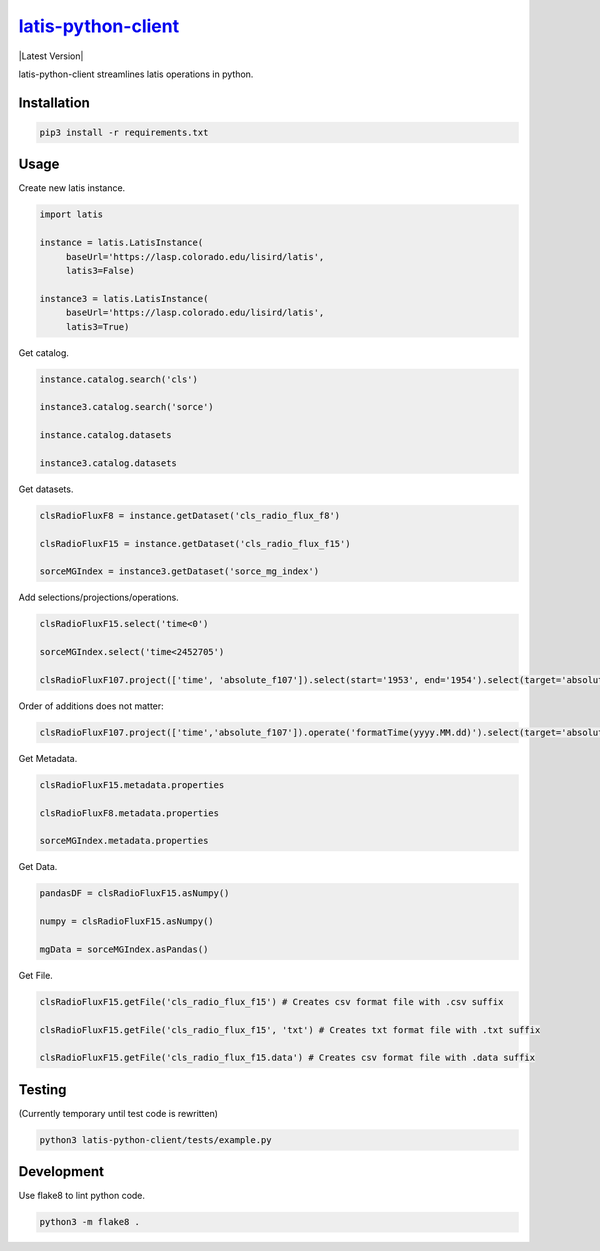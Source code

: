 ********
`latis-python-client`_
********

|Latest Version|

.. |Latest Version|
   :target: https://pypi.org/

latis-python-client streamlines latis operations in python.

Installation
============

.. code:: bash

    pip3 install -r requirements.txt

Usage
=====

Create new latis instance.

.. code:: python

    import latis

    instance = latis.LatisInstance(
         baseUrl='https://lasp.colorado.edu/lisird/latis',
         latis3=False)

    instance3 = latis.LatisInstance(
         baseUrl='https://lasp.colorado.edu/lisird/latis',
         latis3=True)

Get catalog.

.. code:: python

    instance.catalog.search('cls')
    
    instance3.catalog.search('sorce')
    
    instance.catalog.datasets
    
    instance3.catalog.datasets

Get datasets.

.. code:: python

    clsRadioFluxF8 = instance.getDataset('cls_radio_flux_f8')
    
    clsRadioFluxF15 = instance.getDataset('cls_radio_flux_f15')
    
    sorceMGIndex = instance3.getDataset('sorce_mg_index')
    
Add selections/projections/operations.

.. code:: python

    clsRadioFluxF15.select('time<0')
    
    sorceMGIndex.select('time<2452705')
    
    clsRadioFluxF107.project(['time', 'absolute_f107']).select(start='1953', end='1954').select(target='absolute_f107', end='70').operate('formatTime(yyyy.MM.dd)')

Order of additions does not matter:

.. code:: python

    clsRadioFluxF107.project(['time','absolute_f107']).operate('formatTime(yyyy.MM.dd)').select(target='absolute_f107', end='70').select(start='1953', end='1954')

Get Metadata.

.. code:: python

    clsRadioFluxF15.metadata.properties
    
    clsRadioFluxF8.metadata.properties
    
    sorceMGIndex.metadata.properties

Get Data.

.. code:: python

    pandasDF = clsRadioFluxF15.asNumpy()

    numpy = clsRadioFluxF15.asNumpy()

    mgData = sorceMGIndex.asPandas()

Get File.

.. code:: python

    clsRadioFluxF15.getFile('cls_radio_flux_f15') # Creates csv format file with .csv suffix
    
    clsRadioFluxF15.getFile('cls_radio_flux_f15', 'txt') # Creates txt format file with .txt suffix
    
    clsRadioFluxF15.getFile('cls_radio_flux_f15.data') # Creates csv format file with .data suffix

Testing
=======

(Currently temporary until test code is rewritten)

.. code:: bash

    python3 latis-python-client/tests/example.py

Development
===========

Use flake8 to lint python code.

.. code:: bash

    python3 -m flake8 .

